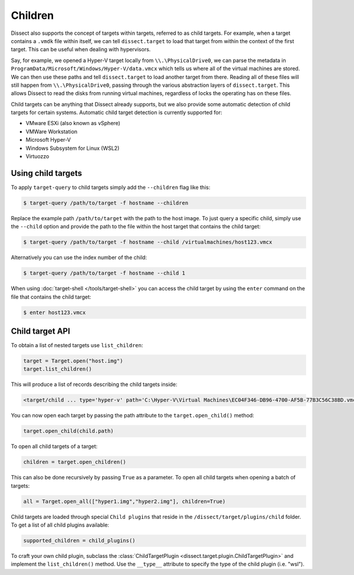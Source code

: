 Children
========


Dissect also supports the concept of targets within targets, referred to as child targets. For example, when a
target contains a ``.vmdk`` file within itself, we can tell ``dissect.target`` to load that target from within the
context of the first target. This can be useful when dealing with hypervisors.

Say, for example, we opened a Hyper-V target locally from ``\\.\PhysicalDrive0``, we can parse the metadata
in ``ProgramData/Microsoft/Windows/Hyper-V/data.vmcx`` which tells us where all of the virtual machines are stored.
We can then use these paths and tell ``dissect.target`` to load another target from there. Reading all of these
files will still happen from ``\\.\PhysicalDrive0``, passing through the various abstraction layers of ``dissect.target``.
This allows Dissect to read the disks from running virtual machines, regardless of locks the operating has on these files.

Child targets can be anything that Dissect already supports, but we also provide some automatic detection of 
child targets for certain systems. Automatic child target detection is currently supported for:

* VMware ESXi (also known as vSphere)
* VMWare Workstation
* Microsoft Hyper-V 
* Windows Subsystem for Linux (WSL2)
* Virtuozzo

Using child targets
-------------------

To apply ``target-query`` to child targets simply add the ``--children`` flag like this:

.. code-block:: console

    $ target-query /path/to/target -f hostname --children

Replace the example path ``/path/to/target`` with the path to the host image.
To just query a specific child, simply use the ``--child`` option and provide the path to
the file within the host target that contains the child target:

.. code-block:: console

    $ target-query /path/to/target -f hostname --child /virtualmachines/host123.vmcx

Alternatively you can use the index number of the child:

.. code-block:: console

    $ target-query /path/to/target -f hostname --child 1

When using :doc:`target-shell </tools/target-shell>` you can access the child target by using the ``enter`` command
on the file that contains the child target:

.. code-block:: console

    $ enter host123.vmcx


Child target API
----------------


To obtain a list of nested targets use ``list_children``:

.. code-block:: python

    target = Target.open("host.img")
    target.list_children()

This will produce a list of records describing the child targets inside:

.. code-block:: console

    <target/child ... type='hyper-v' path='C:\Hyper-V\Virtual Machines\EC04F346-DB96-4700-AF5B-77B3C56C38BD.vmcx'>

You can now open each target by passing the path attribute to the ``target.open_child()`` method:

.. code-block:: python

    target.open_child(child.path)
    
To open all child targets of a target:

.. code-block:: python

    children = target.open_children()
    
This can also be done recursively by passing ``True`` as a parameter.
To open all child targets when opening a batch of targets:

.. code-block:: python

    all = Target.open_all(["hyper1.img","hyper2.img"], children=True)

Child targets are loaded through special ``Child plugins`` that reside in the
``/dissect/target/plugins/child`` folder. To get a list of all child plugins
available:

.. code-block:: python

    supported_children = child_plugins()

To craft your own child plugin, subclass the :class:`ChildTargetPlugin <dissect.target.plugin.ChildTargetPlugin>` and implement the
``list_children()`` method. Use the ``__type__`` attribute to specify the type of the child plugin (i.e. "wsl").

.. seealso::

    The :class:`HyperV <dissect.target.plugins.child.hyperv>` child plugin is a good example to get started!

